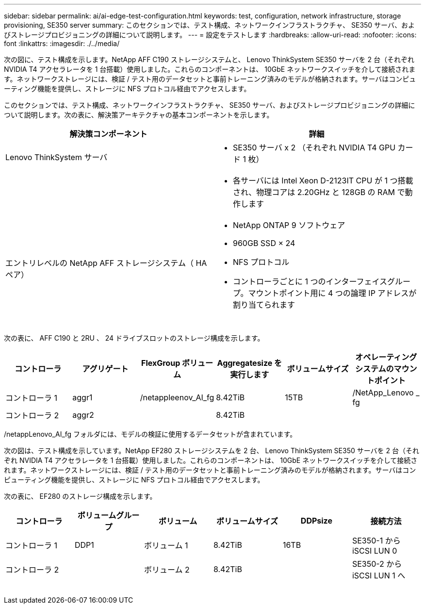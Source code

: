 ---
sidebar: sidebar 
permalink: ai/ai-edge-test-configuration.html 
keywords: test, configuration, network infrastructure, storage provisioning, SE350 server 
summary: このセクションでは、テスト構成、ネットワークインフラストラクチャ、 SE350 サーバ、およびストレージプロビジョニングの詳細について説明します。 
---
= 設定をテストします
:hardbreaks:
:allow-uri-read: 
:nofooter: 
:icons: font
:linkattrs: 
:imagesdir: ./../media/


[role="lead"]
次の図に、テスト構成を示します。NetApp AFF C190 ストレージシステムと、 Lenovo ThinkSystem SE350 サーバを 2 台（それぞれ NVIDIA T4 アクセラレータを 1 台搭載）使用しました。これらのコンポーネントは、 10GbE ネットワークスイッチを介して接続されます。ネットワークストレージには、検証 / テスト用のデータセットと事前トレーニング済みのモデルが格納されます。サーバはコンピューティング機能を提供し、ストレージに NFS プロトコル経由でアクセスします。

このセクションでは、テスト構成、ネットワークインフラストラクチャ、 SE350 サーバ、およびストレージプロビジョニングの詳細について説明します。次の表に、解決策アーキテクチャの基本コンポーネントを示します。

|===
| 解決策コンポーネント | 詳細 


| Lenovo ThinkSystem サーバ  a| 
* SE350 サーバ x 2 （それぞれ NVIDIA T4 GPU カード 1 枚）




|   a| 
* 各サーバには Intel Xeon D-2123IT CPU が 1 つ搭載され、物理コアは 2.20GHz と 128GB の RAM で動作します




| エントリレベルの NetApp AFF ストレージシステム（ HA ペア）  a| 
* NetApp ONTAP 9 ソフトウェア
* 960GB SSD × 24
* NFS プロトコル
* コントローラごとに 1 つのインターフェイスグループ。マウントポイント用に 4 つの論理 IP アドレスが割り当てられます


|===
image:ai-edge-image10.png[""]

次の表に、 AFF C190 と 2RU 、 24 ドライブスロットのストレージ構成を示します。

|===
| コントローラ | アグリゲート | FlexGroup ボリューム | Aggregatesize を実行します | ボリュームサイズ | オペレーティングシステムのマウントポイント 


| コントローラ 1 | aggr1 | /netappleenov_AI_fg | 8.42TiB | 15TB | /NetApp_Lenovo _ fg 


| コントローラ 2 | aggr2 |  | 8.42TiB |  |  
|===
/netappLenovo_AI_fg フォルダには、モデルの検証に使用するデータセットが含まれています。

次の図は、テスト構成を示しています。NetApp EF280 ストレージシステムを 2 台、 Lenovo ThinkSystem SE350 サーバを 2 台（それぞれ NVIDIA T4 アクセラレータを 1 台搭載）使用しました。これらのコンポーネントは、 10GbE ネットワークスイッチを介して接続されます。ネットワークストレージには、検証 / テスト用のデータセットと事前トレーニング済みのモデルが格納されます。サーバはコンピューティング機能を提供し、ストレージに NFS プロトコル経由でアクセスします。

次の表に、 EF280 のストレージ構成を示します。

|===
| コントローラ | ボリュームグループ | ボリューム | ボリュームサイズ | DDPsize | 接続方法 


| コントローラ 1 | DDP1 | ボリューム 1 | 8.42TiB | 16TB | SE350-1 から iSCSI LUN 0 


| コントローラ 2 |  | ボリューム 2 | 8.42TiB |  | SE350-2 から iSCSI LUN 1 へ 
|===
image:ai-edge-image11.png[""]
